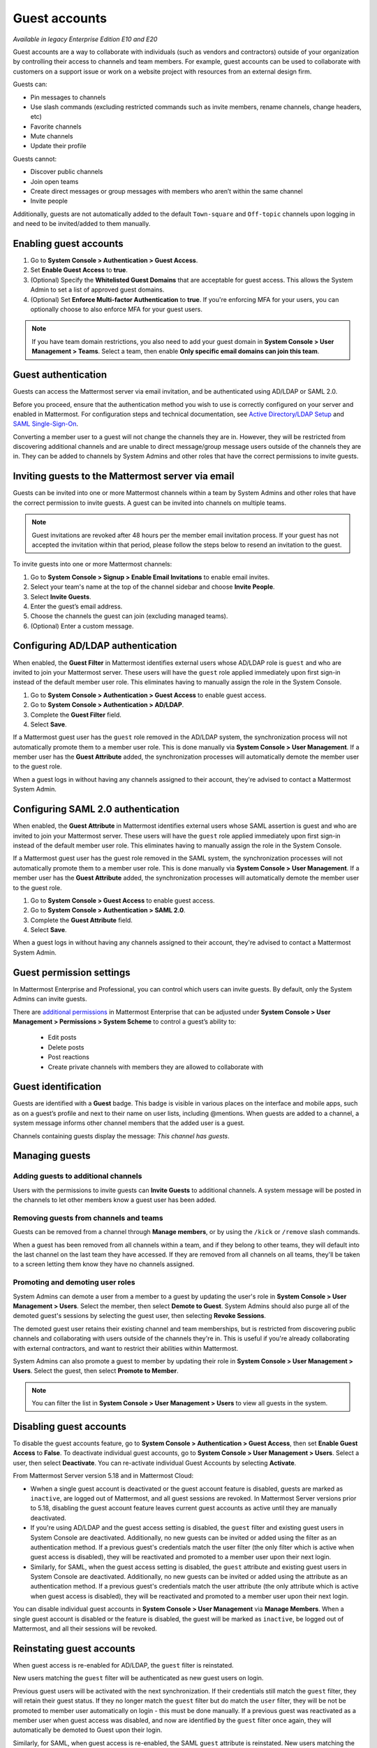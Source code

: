.. _guest-accounts:

Guest accounts
==============

|enterprise| |professional| |cloud| |self-hosted|

.. |enterprise| image:: ../images/enterprise-badge.png
  :scale: 30
  :target: https://mattermost.com/pricing
  :alt: Available in the Mattermost Enterprise subscription plan.

.. |professional| image:: ../images/professional-badge.png
  :scale: 30
  :target: https://mattermost.com/pricing
  :alt: Available in the Mattermost Professional subscription plan.

.. |cloud| image:: ../images/cloud-badge.png
  :scale: 30
  :target: https://mattermost.com/download
  :alt: Available for Mattermost Cloud deployments.

.. |self-hosted| image:: ../images/self-hosted-badge.png
  :scale: 30
  :target: https://mattermost.com/deploy
  :alt: Available for Mattermost Self-Hosted deployments.

*Available in legacy Enterprise Edition E10 and E20*

Guest accounts are a way to collaborate with individuals (such as vendors and contractors) outside of your organization by controlling their access to channels and team members. For example, guest accounts can be used to collaborate with customers on a support issue or work on a website project with resources from an external design firm.

Guests can:

- Pin messages to channels
- Use slash commands (excluding restricted commands such as invite members, rename channels, change headers, etc)
- Favorite channels
- Mute channels
- Update their profile

Guests cannot:

- Discover public channels
- Join open teams
- Create direct messages or group messages with members who aren’t within the same channel
- Invite people

Additionally, guests are not automatically added to the default ``Town-square`` and ``Off-topic`` channels upon logging in and need to be invited/added to them manually.

Enabling guest accounts
------------------------

1. Go to **System Console > Authentication > Guest Access**.
2. Set **Enable Guest Access** to **true**.
3. (Optional) Specify the **Whitelisted Guest Domains** that are acceptable for guest access. This allows the System Admin to set a list of approved guest domains.
4. (Optional) Set **Enforce Multi-factor Authentication** to **true**. If you're enforcing MFA for your users, you can optionally choose to also enforce MFA for your guest users.
 
.. note::

  If you have team domain restrictions, you also need to add your guest domain in **System Console > User Management > Teams**. Select a team, then enable **Only specific email domains can join this team**.

Guest authentication
---------------------

Guests can access the Mattermost server via email invitation, and be authenticated using AD/LDAP or SAML 2.0.

Before you proceed, ensure that the authentication method you wish to use is correctly configured on your server and enabled in Mattermost. For configuration steps and technical documentation, see `Active Directory/LDAP Setup <https://docs.mattermost.com/onboard/ad-ldap.html>`_ and `SAML Single-Sign-On <https://docs.mattermost.com/onboard/sso-saml.html>`__.

Converting a member user to a guest will not change the channels they are in. However, they will be restricted from discovering additional channels and are unable to direct message/group message users outside of the channels they are in. They can be added to channels by System Admins and other roles that have the correct permissions to invite guests.

Inviting guests to the Mattermost server via email
---------------------------------------------------

Guests can be invited into one or more Mattermost channels within a team by System Admins and other roles that have the correct permission to invite guests. A guest can be invited into channels on multiple teams.

.. note::
  
  Guest invitations are revoked after 48 hours per the member email invitation process. If your guest has not accepted the invitation within that period, please follow the steps below to resend an invitation to the guest.

To invite guests into one or more Mattermost channels:

1. Go to **System Console > Signup > Enable Email Invitations** to enable email invites.
2. Select your team's name at the top of the channel sidebar and choose **Invite People**.
3. Select **Invite Guests**.
4. Enter the guest’s email address.
5. Choose the channels the guest can join (excluding managed teams).
6. (Optional) Enter a custom message.

.. image:: ../images/Guest_Invite_Screen.png

Configuring AD/LDAP authentication
----------------------------------

When enabled, the **Guest Filter** in Mattermost identifies external users whose AD/LDAP role is ``guest`` and who are invited to join your Mattermost server. These users will have the ``guest`` role applied immediately upon first sign-in instead of the default member user role. This eliminates having to manually assign the role in the System Console.

1. Go to **System Console > Authentication > Guest Access** to enable guest access.
2. Go to **System Console > Authentication > AD/LDAP**.
3. Complete the **Guest Filter** field.
4. Select **Save**.

If a Mattermost guest user has the ``guest`` role removed in the AD/LDAP system, the synchronization process will not automatically promote them to a member user role. This is done manually via **System Console > User Management**. If a member user has the **Guest Attribute** added, the synchronization processes will automatically demote the member user to the guest role.

When a guest logs in without having any channels assigned to their account, they're advised to contact a Mattermost System Admin. 

Configuring SAML 2.0 authentication
------------------------------------

When enabled, the **Guest Attribute** in Mattermost identifies external users whose SAML assertion is guest and who are invited to join your Mattermost server. These users will have the ``guest`` role applied immediately upon first sign-in instead of the default member user role. This eliminates having to manually assign the role in the System Console.

If a Mattermost guest user has the guest role removed in the SAML system, the synchronization processes will not automatically promote them to a member user role. This is done manually via **System Console > User Management**. If a member user has the **Guest Attribute** added, the synchronization processes will automatically demote the member user to the guest role.

1. Go to **System Console > Guest Access** to enable guest access.
2. Go to **System Console > Authentication > SAML 2.0**.
3. Complete the **Guest Attribute** field.
4. Select **Save**.

When a guest logs in without having any channels assigned to their account, they're advised to contact a Mattermost System Admin.

Guest permission settings
-------------------------

In Mattermost Enterprise and Professional, you can control which users can invite guests. By default, only the System Admins can invite guests.

There are `additional permissions <https://docs.mattermost.com/onboard/advanced-permissions.html>`__ in Mattermost Enterprise that can be adjusted under **System Console > User Management > Permissions > System Scheme** to control a guest’s ability to:

 - Edit posts
 - Delete posts
 - Post reactions
 - Create private channels with members they are allowed to collaborate with

Guest identification
---------------------

Guests are identified with a **Guest** badge. This badge is visible in various places on the interface and mobile apps, such as on a guest’s profile and next to their name on user lists, including @mentions. When guests are added to a channel, a system message informs other channel members that the added user is a guest.

Channels containing guests display the message: *This channel has guests*.

.. image:: ../images/Guest_Badges.png

Managing guests
---------------

Adding guests to additional channels
^^^^^^^^^^^^^^^^^^^^^^^^^^^^^^^^^^^^

Users with the permissions to invite guests can **Invite Guests** to additional channels. A system message will be posted in the channels to let other members know a guest user has been added.

Removing guests from channels and teams
^^^^^^^^^^^^^^^^^^^^^^^^^^^^^^^^^^^^^^^^

Guests can be removed from a channel through **Manage members**, or by using the ``/kick`` or ``/remove`` slash commands.

When a guest has been removed from all channels within a team, and if they belong to other teams, they will default into the last channel on the last team they have accessed. If they are removed from all channels on all teams, they'll be taken to a screen letting them know they have no channels assigned.

Promoting and demoting user roles
^^^^^^^^^^^^^^^^^^^^^^^^^^^^^^^^^^

System Admins can demote a user from a member to a guest by updating the user's role in **System Console > User Management > Users**. Select the member, then select **Demote to Guest**. System Admins should also purge all of the demoted guest's sessions by selecting the guest user, then selecting **Revoke Sessions**.

The demoted guest user retains their existing channel and team memberships, but is restricted from discovering public channels and collaborating with users outside of the channels they're in. This is useful if you're already collaborating with external contractors, and want to restrict their abilities within Mattermost.

System Admins can also promote a guest to member by updating their role in **System Console > User Management > Users**. Select the guest, then select **Promote to Member**.

.. note::
  
  You can filter the list in **System Console > User Management > Users** to view all guests in the system.

Disabling guest accounts
------------------------

To disable the guest accounts feature, go to **System Console > Authentication > Guest Access**, then set **Enable Guest Access** to **False**. To deactivate individual guest accounts, go to **System Console > User Management > Users**. Select a user, then select **Deactivate**. You can re-activate individual Guest Accounts by selecting **Activate**.

From Mattermost Server version 5.18 and in Mattermost Cloud:

- Wwhen a single guest account is deactivated or the guest account feature is disabled, guests are marked as ``inactive``, are logged out of Mattermost, and all guest sessions are revoked. In Mattermost Server versions prior to 5.18, disabling the guest account feature leaves current guest accounts as active until they are manually deactivated.
- If you're using AD/LDAP and the guest access setting is disabled, the ``guest`` filter and existing guest users in System Console are deactivated. Additionally, no new guests can be invited or added using the filter as an authentication method. If a previous guest's credentials match the user filter (the only filter which is active when guest access is disabled), they will be reactivated and promoted to a member user upon their next login.
- Similarly, for SAML, when the guest access setting is disabled, the ``guest`` attribute and existing guest users in System Console are deactivated. Additionally, no new guests can be invited or added using the attribute as an authentication method. If a previous guest's credentials match the user attribute (the only attribute which is active when guest access is disabled), they will be reactivated and promoted to a member user upon their next login.

You can disable individual guest accounts in **System Console > User Management** via **Manage Members**. When a single guest account is disabled or the feature is disabled, the guest will be marked as ``inactive``, be logged out of Mattermost, and all their sessions will be revoked.

Reinstating guest accounts
--------------------------

When guest access is re-enabled for AD/LDAP, the ``guest`` filter is reinstated. 

New users matching the ``guest`` filter will be authenticated as new guest users on login.

Previous guest users will be activated with the next synchronization. If their credentials still match the ``guest`` filter, they will retain their guest status. If they no longer match the ``guest`` filter but do match the ``user`` filter, they will be not be promoted to member user automatically on login - this must be done manually. If a previous guest was reactivated as a member user when guest access was disabled, and now are identified by the ``guest`` filter once again, they will automatically be demoted to Guest upon their login.

Similarly, for SAML, when guest access is re-enabled, the SAML ``guest`` attribute is reinstated. New users matching the ``guest`` attribute will be authenticated as new guest users on login.

Previous guest users will be activated with the next synchronization. If their credentials still match the ``guest`` attribute, they will retain their guest status. If they no longer match the ``guest`` attribute but do match the ``user`` filter, they will be not be promoted to member user automatically on login - this must be done manually. If a previous guest was reactivated as a member user when guest access was disabled, and now are identified by the ``guest`` attribute once again, they will automatically be demoted to guest upon their login.

Frequently Asked Questions
---------------------------

How am I charged for guest accounts?
^^^^^^^^^^^^^^^^^^^^^^^^^^^^^^^^^^^^^

Guests are charged as a user seat.

Why doesn’t Mattermost have single-channel guests?
^^^^^^^^^^^^^^^^^^^^^^^^^^^^^^^^^^^^^^^^^^^^^^^^^^^

We wanted to support collaboration with external guests for the broadest use cases without limiting guests' access to channels. In the future, we may consider adding single-channel guests.

Can I set an expiration date for guests?
^^^^^^^^^^^^^^^^^^^^^^^^^^^^^^^^^^^^^^^^^

Currently, you cannot. This feature may be added at a later stage.

Can MFA be applied selectively?
^^^^^^^^^^^^^^^^^^^^^^^^^^^^^^^

If MFA is enforced for your users, it can be applied to guest accounts. Guests can configure MFA in by going to their avatar and selecting **Profile > Security**. If MFA is not enforced for your users, it can't be applied to guest accounts.

Has the guest accounts feature been reviewed by an external security firm?
^^^^^^^^^^^^^^^^^^^^^^^^^^^^^^^^^^^^^^^^^^^^^^^^^^^^^^^^^^^^^^^^^^^^^^^^^^^

The guest account feature was reviewed by the Mattermost security team. We do not have an external firm review scheduled but will include this feature in future reviews.

How can I validate my guests' identity?
^^^^^^^^^^^^^^^^^^^^^^^^^^^^^^^^^^^^^^^^

Guests can be authenticated via SAML and/or AD/LDAP to ensure that only the named guest can sign in. Alternatively, you can whitelist domains via **System Console > Authentication > Guest Access > Whitelisted Guest Domains**.

Can I restrict guests' ability to upload content?
^^^^^^^^^^^^^^^^^^^^^^^^^^^^^^^^^^^^^^^^^^^^^^^^^^

It is not currently possible to selectively disable upload/download functionality as it is a server-wide configuration.
